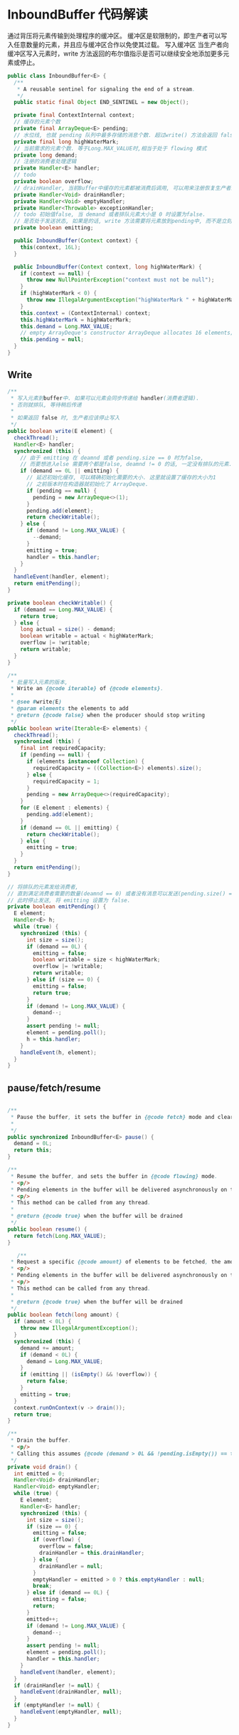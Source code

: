 
*  InboundBuffer 代码解读

  通过背压将元素传输到处理程序的缓冲区。
  缓冲区是软限制的，即生产者可以写入任意数量的元素，并且应与缓冲区合作以免使其过载。
  写入缓冲区 当生产者向缓冲区写入元素时，write 方法返回的布尔值指示是否可以继续安全地添加更多元素或停止。

  #+begin_src java
  public class InboundBuffer<E> {
    /**
     * A reusable sentinel for signaling the end of a stream.
     */
    public static final Object END_SENTINEL = new Object();

    private final ContextInternal context;
    // 缓存的元素个数
    private final ArrayDeque<E> pending;
    // 水位线, 也就 pending 队列中最多存储的消息个数. 超过write() 方法会返回 false. 告诉生产者应该暂停write
    private final long highWaterMark;
    // 当前需求的元素个数. 等于Long.MAX_VALUE时,相当于处于 flowing 模式
    private long demand;
    // 注册的消费者处理逻辑
    private Handler<E> handler;
    // todo
    private boolean overflow;
    // drainHandler, 当前Buffer中缓存的元素都被消费后调用, 可以用来注册恢复生产者的生产逻辑
    private Handler<Void> drainHandler;
    private Handler<Void> emptyHandler;
    private Handler<Throwable> exceptionHandler;
    // todo 初始值false, 当 demand 或者排队元素大小是 0 时设置为false.
    // 是否处于发送状态, 如果是的话, write 方法需要将元素放到pending中, 而不是立刻触发,保证元素的消费顺序.
    private boolean emitting;

    public InboundBuffer(Context context) {
      this(context, 16L);
    }

    public InboundBuffer(Context context, long highWaterMark) {
      if (context == null) {
        throw new NullPointerException("context must not be null");
      }
      if (highWaterMark < 0) {
        throw new IllegalArgumentException("highWaterMark " + highWaterMark + " >= 0");
      }
      this.context = (ContextInternal) context;
      this.highWaterMark = highWaterMark;
      this.demand = Long.MAX_VALUE;
      // empty ArrayDeque's constructor ArrayDeque allocates 16 elements; let's delay the allocation to be of the proper size
      this.pending = null;
    }
  }
  #+end_src


** Write
   #+begin_src java
  /**
   * 写入元素到buffer中. 如果可以元素会同步传递给 handler(消费者逻辑). 
   * 否则就排队, 等待稍后传递
   * 
   * 如果返回 false 时, 生产者应该停止写入
   */
  public boolean write(E element) {
    checkThread();
    Handler<E> handler;
    synchronized (this) {
      // 由于 emitting 在 deamnd 或者 pending.size == 0 时为false,
      // 而要想进入else 需要两个都是false, deamnd != 0 的话, 一定没有排队的元素. 所以这里 else 的逻辑不会导致消息的顺序有问题
      if (demand == 0L || emitting) {
        // 延迟初始化缓存, 可以精确初始化需要的大小. 这里就设置了缓存的大小为1
        // 之前版本时在构造器就初始化了 ArrayDeque.
        if (pending == null) {
          pending = new ArrayDeque<>(1);
        }
        pending.add(element);
        return checkWritable();
      } else {
        if (demand != Long.MAX_VALUE) {
          --demand;
        }
        emitting = true;
        handler = this.handler;
      }
    }
    handleEvent(handler, element);
    return emitPending();
  }

  private boolean checkWritable() {
    if (demand == Long.MAX_VALUE) {
      return true;
    } else {
      long actual = size() - demand;
      boolean writable = actual < highWaterMark;
      overflow |= !writable;
      return writable;
    }
  }

  /**
   * 批量写入元素的版本, 
   * Write an {@code iterable} of {@code elements}.
   *
   * @see #write(E)
   * @param elements the elements to add
   * @return {@code false} when the producer should stop writing
   */
  public boolean write(Iterable<E> elements) {
    checkThread();
    synchronized (this) {
      final int requiredCapacity;
      if (pending == null) {
        if (elements instanceof Collection) {
          requiredCapacity = ((Collection<E>) elements).size();
        } else {
          requiredCapacity = 1;
        }
        pending = new ArrayDeque<>(requiredCapacity);
      }
      for (E element : elements) {
        pending.add(element);
      }
      if (demand == 0L || emitting) {
        return checkWritable();
      } else {
        emitting = true;
      }
    }
    return emitPending();
  }

  // 将排队的元素发给消费者, 
  // 直到满足消费者需要的数量(deamnd == 0) 或者没有消息可以发送(pending.size() == 0)
  // 此时停止发送, 将 emitting 设置为 false.
  private boolean emitPending() {
    E element;
    Handler<E> h;
    while (true) {
      synchronized (this) {
        int size = size();
        if (demand == 0L) {
          emitting = false;
          boolean writable = size < highWaterMark;
          overflow |= !writable;
          return writable;
        } else if (size == 0) {
          emitting = false;
          return true;
        }
        if (demand != Long.MAX_VALUE) {
          demand--;
        }
        assert pending != null;
        element = pending.poll();
        h = this.handler;
      }
      handleEvent(h, element);
    }
  }
   #+end_src

** pause/fetch/resume
  #+begin_src java

  /**
   * Pause the buffer, it sets the buffer in {@code fetch} mode and clears the actual demand.
   *
   */
  public synchronized InboundBuffer<E> pause() {
    demand = 0L;
    return this;
  }

  /**
   * Resume the buffer, and sets the buffer in {@code flowing} mode.
   * <p/>
   * Pending elements in the buffer will be delivered asynchronously on the context to the handler.
   * <p/>
   * This method can be called from any thread.
   *
   * @return {@code true} when the buffer will be drained
   */
  public boolean resume() {
    return fetch(Long.MAX_VALUE);
  }

     /**
   * Request a specific {@code amount} of elements to be fetched, the amount is added to the actual demand.
   * <p/>
   * Pending elements in the buffer will be delivered asynchronously on the context to the handler.
   * <p/>
   * This method can be called from any thread.
   *
   * @return {@code true} when the buffer will be drained
   */
  public boolean fetch(long amount) {
    if (amount < 0L) {
      throw new IllegalArgumentException();
    }
    synchronized (this) {
      demand += amount;
      if (demand < 0L) {
        demand = Long.MAX_VALUE;
      }
      if (emitting || (isEmpty() && !overflow)) {
        return false;
      }
      emitting = true;
    }
    context.runOnContext(v -> drain());
    return true;
  }

  /**
   * Drain the buffer.
   * <p/>
   * Calling this assumes {@code (demand > 0L && !pending.isEmpty()) == true}
   */
  private void drain() {
    int emitted = 0;
    Handler<Void> drainHandler;
    Handler<Void> emptyHandler;
    while (true) {
      E element;
      Handler<E> handler;
      synchronized (this) {
        int size = size();
        if (size == 0) {
          emitting = false;
          if (overflow) {
            overflow = false;
            drainHandler = this.drainHandler;
          } else {
            drainHandler = null;
          }
          emptyHandler = emitted > 0 ? this.emptyHandler : null;
          break;
        } else if (demand == 0L) {
          emitting = false;
          return;
        }
        emitted++;
        if (demand != Long.MAX_VALUE) {
          demand--;
        }
        assert pending != null;
        element = pending.poll();
        handler = this.handler;
      }
      handleEvent(handler, element);
    }
    if (drainHandler != null) {
      handleEvent(drainHandler, null);
    }
    if (emptyHandler != null) {
      handleEvent(emptyHandler, null);
    }
  }
  #+end_src

